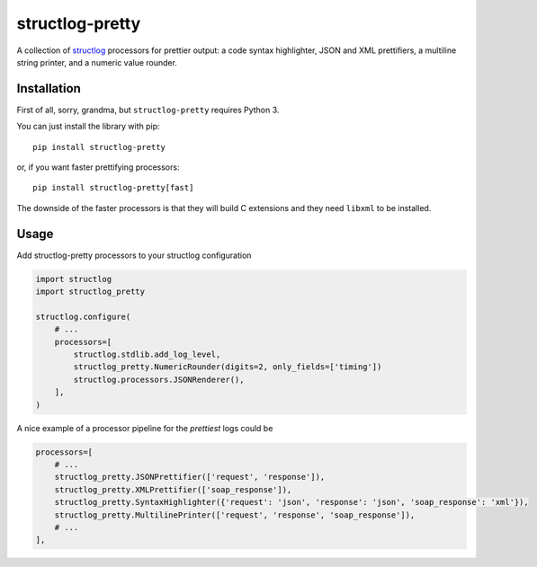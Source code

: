 structlog-pretty
================

.. image:: https://circleci.com/gh/underyx/structlog-pretty.svg?style=shield
   :target: https://circleci.com/gh/underyx/structlog-pretty
   :alt: CI Status

.. image:: https://codecov.io/gh/underyx/structlog-pretty/branch/master/graph/badge.svg
   :target: https://codecov.io/gh/underyx/structlog-pretty
   :alt: Code Coverage

A collection of structlog_ processors for prettier output: a code syntax
highlighter, JSON and XML prettifiers, a multiline string printer, and
a numeric value rounder.

Installation
------------

First of all, sorry, grandma, but ``structlog-pretty`` requires Python 3.

You can just install the library with pip::

    pip install structlog-pretty

or, if you want faster prettifying processors::

    pip install structlog-pretty[fast]

The downside of the faster processors is that they will build C extensions and
they need ``libxml`` to be installed.

Usage
-----

Add structlog-pretty processors to your structlog configuration

.. code-block:: python

    import structlog
    import structlog_pretty

    structlog.configure(
        # ...
        processors=[
            structlog.stdlib.add_log_level,
            structlog_pretty.NumericRounder(digits=2, only_fields=['timing'])
            structlog.processors.JSONRenderer(),
        ],
    )

A nice example of a processor pipeline for the *prettiest* logs could be

.. code-block:: python

    processors=[
        # ...
        structlog_pretty.JSONPrettifier(['request', 'response']),
        structlog_pretty.XMLPrettifier(['soap_response']),
        structlog_pretty.SyntaxHighlighter({'request': 'json', 'response': 'json', 'soap_response': 'xml'}),
        structlog_pretty.MultilinePrinter(['request', 'response', 'soap_response']),
        # ...
    ],

.. _structlog: https://github.com/hynek/structlog


